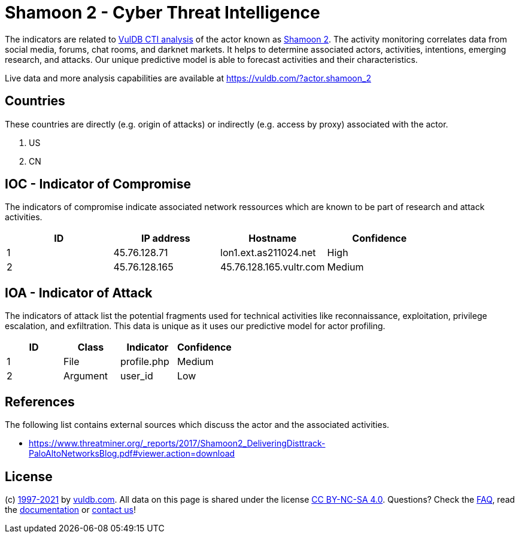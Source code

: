 = Shamoon 2 - Cyber Threat Intelligence

The indicators are related to https://vuldb.com/?doc.cti[VulDB CTI analysis] of the actor known as https://vuldb.com/?actor.shamoon_2[Shamoon 2]. The activity monitoring correlates data from social media, forums, chat rooms, and darknet markets. It helps to determine associated actors, activities, intentions, emerging research, and attacks. Our unique predictive model is able to forecast activities and their characteristics.

Live data and more analysis capabilities are available at https://vuldb.com/?actor.shamoon_2

== Countries

These countries are directly (e.g. origin of attacks) or indirectly (e.g. access by proxy) associated with the actor.

. US
. CN

== IOC - Indicator of Compromise

The indicators of compromise indicate associated network ressources which are known to be part of research and attack activities.

[options="header"]
|========================================
|ID|IP address|Hostname|Confidence
|1|45.76.128.71|lon1.ext.as211024.net|High
|2|45.76.128.165|45.76.128.165.vultr.com|Medium
|========================================

== IOA - Indicator of Attack

The indicators of attack list the potential fragments used for technical activities like reconnaissance, exploitation, privilege escalation, and exfiltration. This data is unique as it uses our predictive model for actor profiling.

[options="header"]
|========================================
|ID|Class|Indicator|Confidence
|1|File|profile.php|Medium
|2|Argument|user_id|Low
|========================================

== References

The following list contains external sources which discuss the actor and the associated activities.

* https://www.threatminer.org/_reports/2017/Shamoon2_DeliveringDisttrack-PaloAltoNetworksBlog.pdf#viewer.action=download

== License

(c) https://vuldb.com/?doc.changelog[1997-2021] by https://vuldb.com/?doc.about[vuldb.com]. All data on this page is shared under the license https://creativecommons.org/licenses/by-nc-sa/4.0/[CC BY-NC-SA 4.0]. Questions? Check the https://vuldb.com/?doc.faq[FAQ], read the https://vuldb.com/?doc[documentation] or https://vuldb.com/?contact[contact us]!
